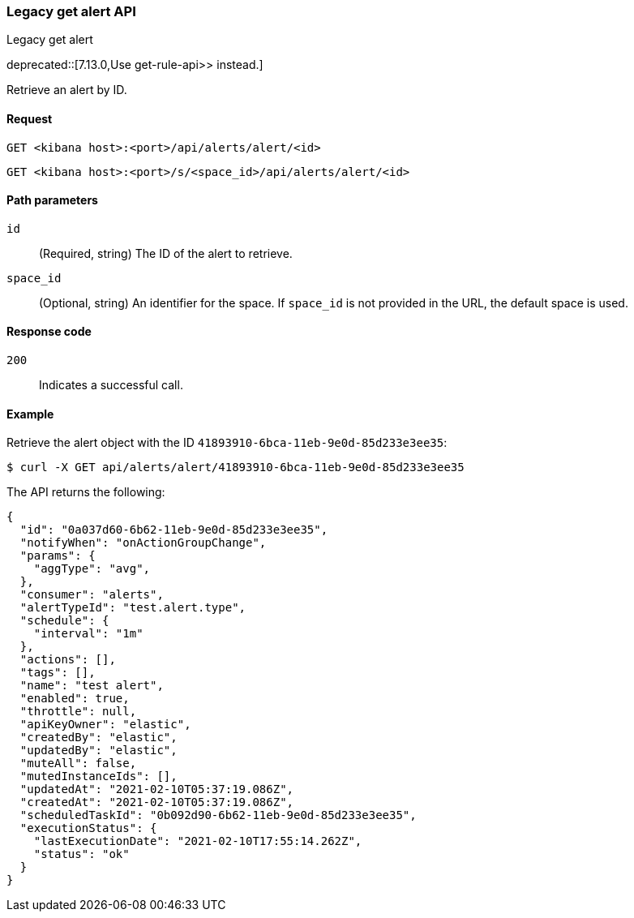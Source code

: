 [[alerts-api-get]]
=== Legacy get alert API
++++
<titleabbrev>Legacy get alert</titleabbrev>
++++

deprecated::[7.13.0,Use  get-rule-api>> instead.]

Retrieve an alert by ID.

[[alerts-api-get-request]]
==== Request

`GET <kibana host>:<port>/api/alerts/alert/<id>`

`GET <kibana host>:<port>/s/<space_id>/api/alerts/alert/<id>`

[[alerts-api-get-params]]
==== Path parameters

`id`::
  (Required, string) The ID of the alert to retrieve.

`space_id`::
  (Optional, string) An identifier for the space. If `space_id` is not provided in the URL, the default space is used.

[[alerts-api-get-codes]]
==== Response code

`200`::
    Indicates a successful call.

[[alerts-api-get-example]]
==== Example

Retrieve the alert object with the ID `41893910-6bca-11eb-9e0d-85d233e3ee35`:

[source,sh]
--------------------------------------------------
$ curl -X GET api/alerts/alert/41893910-6bca-11eb-9e0d-85d233e3ee35
--------------------------------------------------
// KIBANA

The API returns the following:

[source,sh]
--------------------------------------------------
{
  "id": "0a037d60-6b62-11eb-9e0d-85d233e3ee35",
  "notifyWhen": "onActionGroupChange",
  "params": {
    "aggType": "avg",
  },
  "consumer": "alerts",
  "alertTypeId": "test.alert.type",
  "schedule": {
    "interval": "1m"
  },
  "actions": [],
  "tags": [],
  "name": "test alert",
  "enabled": true,
  "throttle": null,
  "apiKeyOwner": "elastic",
  "createdBy": "elastic",
  "updatedBy": "elastic",
  "muteAll": false,
  "mutedInstanceIds": [],
  "updatedAt": "2021-02-10T05:37:19.086Z",
  "createdAt": "2021-02-10T05:37:19.086Z",
  "scheduledTaskId": "0b092d90-6b62-11eb-9e0d-85d233e3ee35",
  "executionStatus": {
    "lastExecutionDate": "2021-02-10T17:55:14.262Z",
    "status": "ok"
  }
}
--------------------------------------------------
